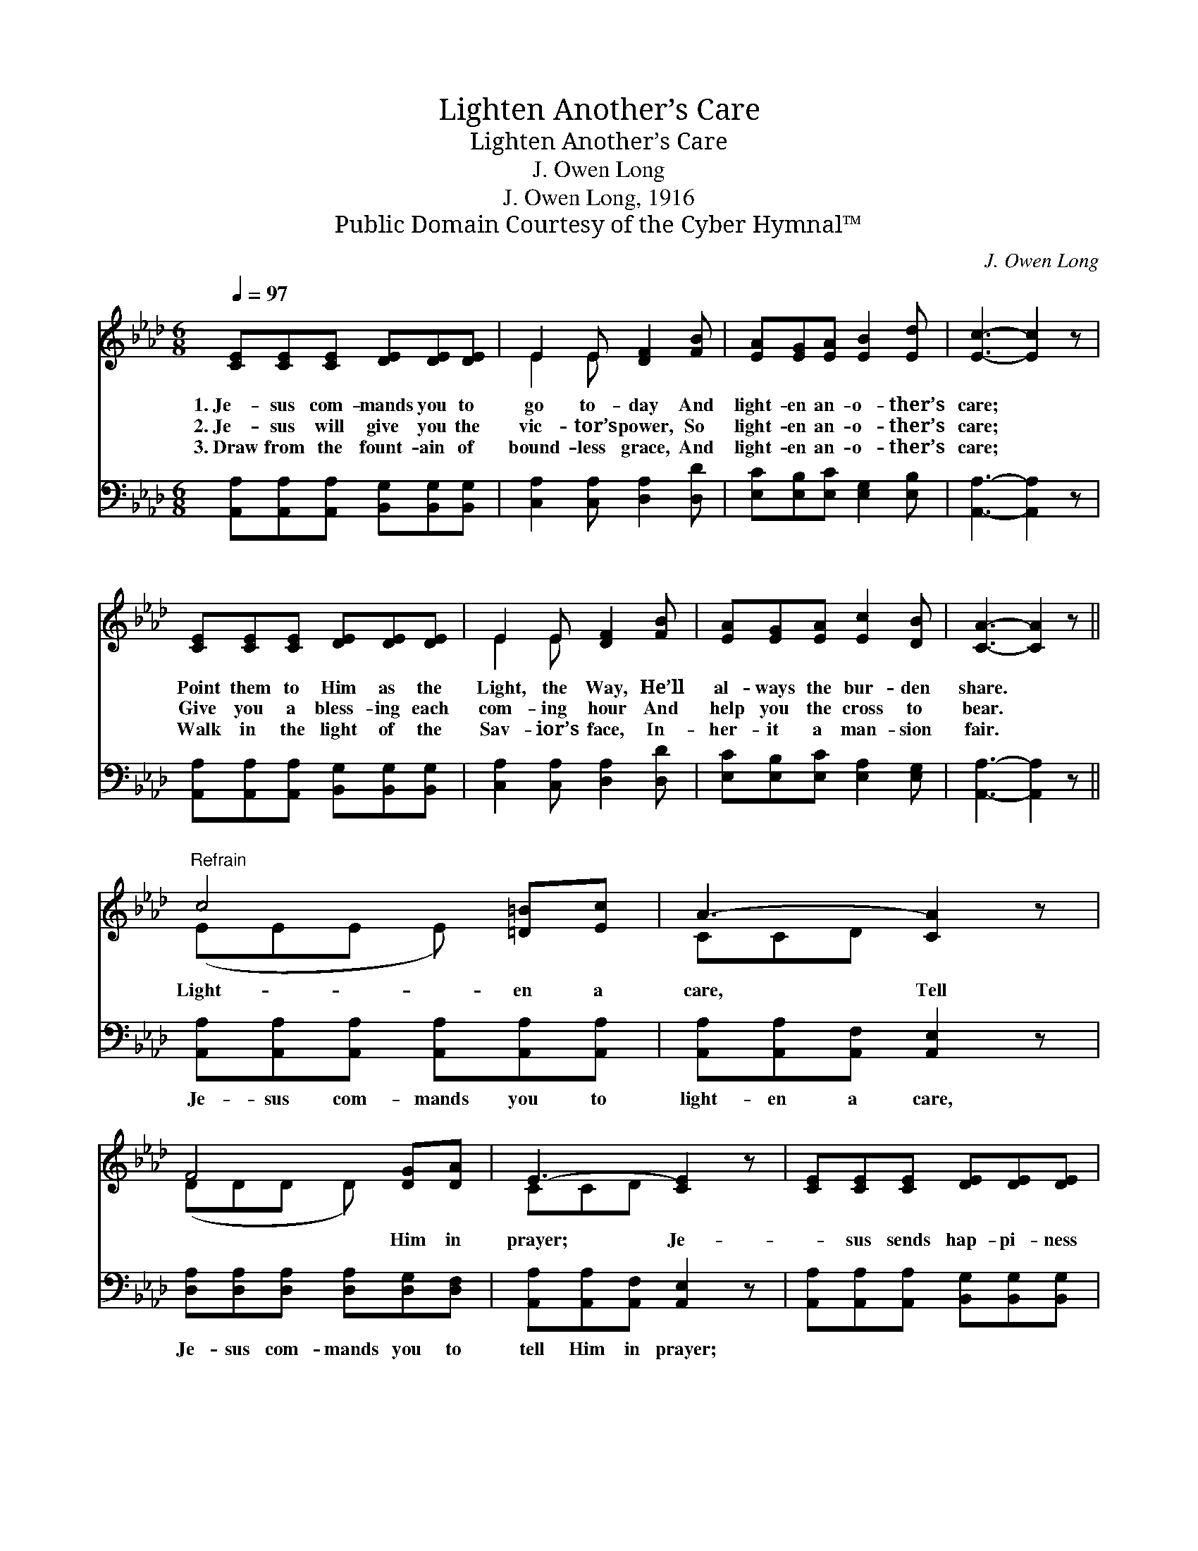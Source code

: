 X:1
T:Lighten Another’s Care
T:Lighten Another’s Care
T:J. Owen Long
T:J. Owen Long, 1916
T:Public Domain Courtesy of the Cyber Hymnal™
C:J. Owen Long
Z:Public Domain
Z:Courtesy of the Cyber Hymnal™
%%score ( 1 2 ) 3
L:1/8
Q:1/4=97
M:6/8
K:Ab
V:1 treble 
V:2 treble 
V:3 bass 
V:1
 [CE][CE][CE] [DE][DE][DE] | E2 E [DF]2 [FB] | [EA][EG][EA] [EB]2 [Ed] | [Ec]3- [Ec]2 z | %4
w: 1.~Je- sus com- mands you to|go to- day And|light- en an- o- ther’s|care; *|
w: 2.~Je- sus will give you the|vic- tor’s power, So|light- en an- o- ther’s|care; *|
w: 3.~Draw from the fount- ain of|bound- less grace, And|light- en an- o- ther’s|care; *|
 [CE][CE][CE] [DE][DE][DE] | E2 E [DF]2 [FB] | [EA][EG][EA] [Ec]2 [DB] | [CA]3- [CA]2 z || %8
w: Point them to Him as the|Light, the Way, He’ll|al- ways the bur- den|share. *|
w: Give you a bless- ing each|com- ing hour And|help you the cross to|bear. *|
w: Walk in the light of the|Sav- ior’s face, In-|her- it a man- sion|fair. *|
"^Refrain" c4 [=D=B][Ec] | A3- [CA]2 z | F4 [DG][DA] | E3- [CE]2 z | [CE][CE][CE] [DE][DE][DE] | %13
w: Light- en a|care, Tell|* Him in|prayer; Je-|* sus sends hap- pi- ness|
w: |||||
w: |||||
 E2 E [DF]2 [FB] | [EA][EG][EA] [Ec]2 [DB] | [CA]3- [CA]2 z |] %16
w: ev- ery- where, And|light- ens His child- ren’s|care. *|
w: |||
w: |||
V:2
 x6 | E2 E x3 | x6 | x6 | x6 | E2 E x3 | x6 | x6 || (EEE E) x2 | CCD x3 | (DDD D) x2 | CCD x3 | %12
 x6 | E2 E x3 | x6 | x6 |] %16
V:3
 [A,,A,][A,,A,][A,,A,] [B,,G,][B,,G,][B,,G,] | [C,A,]2 [C,A,] [D,A,]2 [D,D] | %2
w: ~ ~ ~ ~ ~ ~|~ ~ ~ ~|
 [E,C][E,B,][E,C] [E,G,]2 [E,B,] | [A,,A,]3- [A,,A,]2 z | %4
w: ~ ~ ~ ~ ~|~ *|
 [A,,A,][A,,A,][A,,A,] [B,,G,][B,,G,][B,,G,] | [C,A,]2 [C,A,] [D,A,]2 [D,D] | %6
w: ~ ~ ~ ~ ~ ~|~ ~ ~ ~|
 [E,C][E,B,][E,C] [E,A,]2 [E,G,] | [A,,A,]3- [A,,A,]2 z || %8
w: ~ ~ ~ ~ ~|~ *|
 [A,,A,][A,,A,][A,,A,] [A,,A,][A,,A,][A,,A,] | [A,,A,][A,,A,][A,,F,] [A,,E,]2 z | %10
w: Je- sus com- mands you to|light- en a care,|
 [D,A,][D,A,][D,A,] [D,A,][D,G,][D,F,] | [A,,A,][A,,A,][A,,F,] [A,,E,]2 z | %12
w: Je- sus com- mands you to|tell Him in prayer;|
 [A,,A,][A,,A,][A,,A,] [B,,G,][B,,G,][B,,G,] | [C,A,]2 [C,A,] [D,A,]2 [D,D] | %14
w: ||
 [E,C][E,B,][E,C] [E,A,]2 [E,G,] | [A,,A,]3- [A,,A,]2 z |] %16
w: ||

